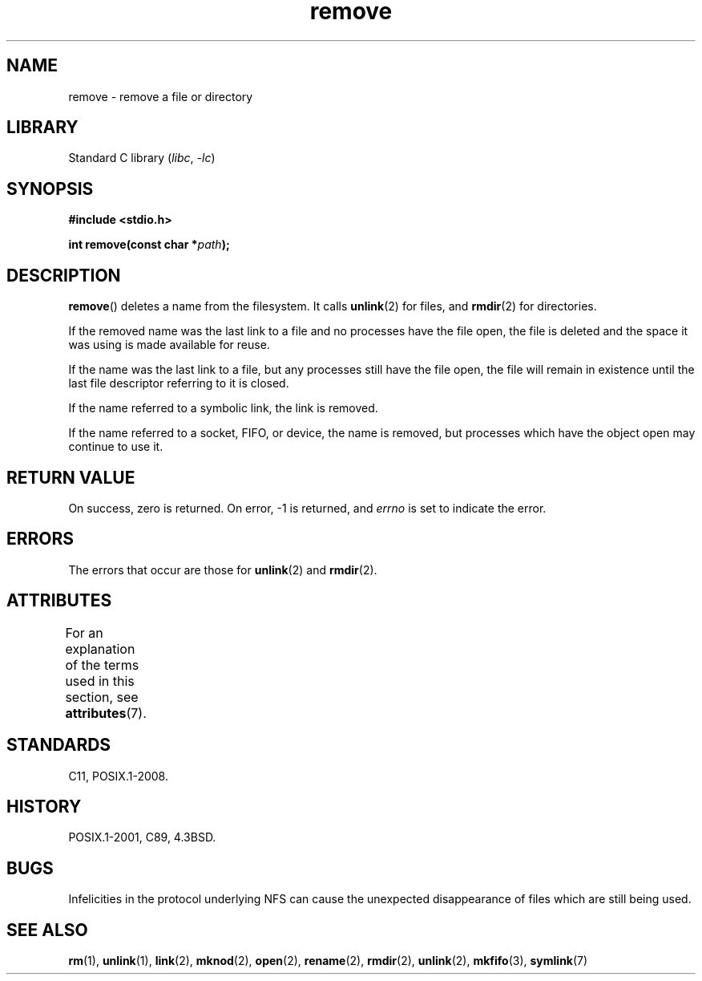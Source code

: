 '\" t
.\" This manpage is Copyright (C) 1992 Drew Eckhardt;
.\"             and Copyright (C) 1993 Ian Jackson.
.\"
.\" SPDX-License-Identifier: Linux-man-pages-copyleft
.\"
.TH remove 3 (date) "Linux man-pages (unreleased)"
.SH NAME
remove \- remove a file or directory
.SH LIBRARY
Standard C library
.RI ( libc ,\~ \-lc )
.SH SYNOPSIS
.nf
.B #include <stdio.h>
.P
.BI "int remove(const char *" path );
.fi
.SH DESCRIPTION
.BR remove ()
deletes a name from the filesystem.
It calls
.BR unlink (2)
for files, and
.BR rmdir (2)
for directories.
.P
If the removed name was the
last link to a file and no processes have the file open, the file is
deleted and the space it was using is made available for reuse.
.P
If the name was the last link to a file,
but any processes still have the file open,
the file will remain in existence until the last file
descriptor referring to it is closed.
.P
If the name referred to a symbolic link, the link is removed.
.P
If the name referred to a socket, FIFO, or device, the name is removed,
but processes which have the object open may continue to use it.
.SH RETURN VALUE
On success, zero is returned.
On error, \-1 is returned, and
.I errno
is set to indicate the error.
.SH ERRORS
The errors that occur are those for
.BR unlink (2)
and
.BR rmdir (2).
.SH ATTRIBUTES
For an explanation of the terms used in this section, see
.BR attributes (7).
.TS
allbox;
lbx lb lb
l l l.
Interface	Attribute	Value
T{
.na
.nh
.BR remove ()
T}	Thread safety	MT-Safe
.TE
.SH STANDARDS
C11, POSIX.1-2008.
.SH HISTORY
POSIX.1-2001, C89, 4.3BSD.
.\" .SH NOTES
.\" Under libc4 and libc5,
.\" .BR remove ()
.\" was an alias for
.\" .BR unlink (2)
.\" (and hence would not remove directories).
.SH BUGS
Infelicities in the protocol underlying NFS can cause the unexpected
disappearance of files which are still being used.
.SH SEE ALSO
.BR rm (1),
.BR unlink (1),
.BR link (2),
.BR mknod (2),
.BR open (2),
.BR rename (2),
.BR rmdir (2),
.BR unlink (2),
.BR mkfifo (3),
.BR symlink (7)
